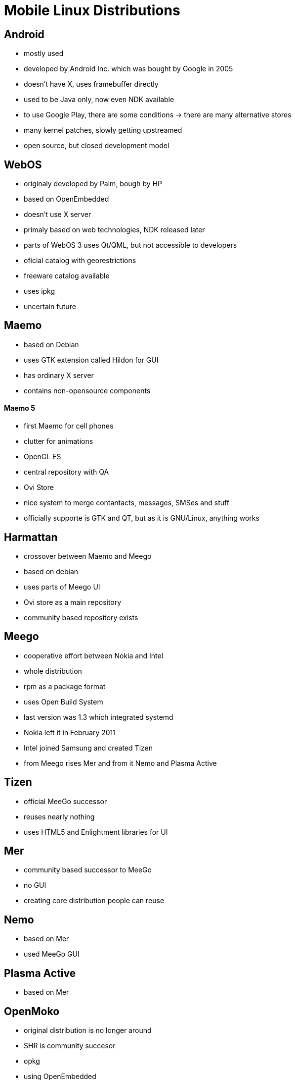 Mobile Linux Distributions
==========================

Android
-------

* mostly used
* developed by Android Inc. which was bought by Google in 2005
* doesn't have X, uses framebuffer directly
* used to be Java only, now even NDK available
* to use Google Play, there are some conditions -> there are many alternative stores
* many kernel patches, slowly getting upstreamed
* open source, but closed development model

WebOS
-----

* originaly developed by Palm, bough by HP
* based on OpenEmbedded
* doesn't use X server
* primaly based on web technologies, NDK released later
* parts of WebOS 3 uses Qt/QML, but not accessible to developers
* oficial catalog with georestrictions
* freeware catalog available
* uses ipkg
* uncertain future

Maemo
-----

* based on Debian
* uses GTK extension called Hildon for GUI
* has ordinary X server
* contains non-opensource components

Maemo 5
^^^^^^^

* first Maemo for cell phones
* clutter for animations
* OpenGL ES
* central repository with QA
* Ovi Store
* nice system to merge contantacts, messages, SMSes and stuff
* officially supporte is GTK and QT, but as it is GNU/Linux, anything works

Harmattan
---------

* crossover between Maemo and Meego
* based on debian
* uses parts of Meego UI
* Ovi store as a main repository
* community based repository exists

Meego
-----

* cooperative effort between Nokia and Intel
* whole distribution
* rpm as a package format
* uses Open Build System
* last version was 1.3 which integrated systemd
* Nokia left it in February 2011
* Intel joined Samsung and created Tizen
* from Meego rises Mer and from it Nemo and Plasma Active

Tizen
-----

* official MeeGo successor
* reuses nearly nothing
* uses HTML5 and Enlightment libraries for UI

Mer
---

* community based successor to MeeGo
* no GUI
* creating core distribution people can reuse

Nemo
----

* based on Mer
* used MeeGo GUI

Plasma Active
-------------

* based on Mer

OpenMoko
--------

* original distribution is no longer around
* SHR is community succesor
* opkg
* using OpenEmbedded

Qt Moko
-------

* community based distribution for OpenMoko
* uses Qt Extended, formerly Qtopia
